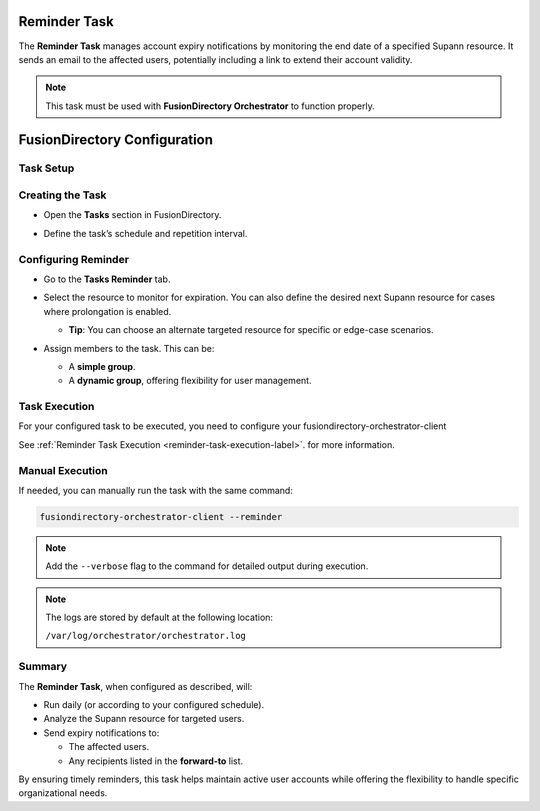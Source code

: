 Reminder Task
=============

The **Reminder Task** manages account expiry notifications by monitoring the end date of a specified Supann resource. It sends an email to the affected users, potentially including a link to extend their account validity.

.. note::
   This task must be used with **FusionDirectory Orchestrator** to function properly.

FusionDirectory Configuration
=============================

Task Setup
----------

Creating the Task
-----------------

- Open the **Tasks** section in FusionDirectory.
- Define the task’s schedule and repetition interval.

   .. image:: images/user-reminder-task-p1.png
      :alt: Reminder Task - Step 1: Task creation
      :width: 600px
      :align: center

Configuring Reminder
--------------------

- Go to the **Tasks Reminder** tab.
- Select the resource to monitor for expiration. You can also define the desired next Supann resource for cases where prolongation is enabled.

  - **Tip**: You can choose an alternate targeted resource for specific or edge-case scenarios.
- Assign members to the task. This can be:

  - A **simple group**.
  - A **dynamic group**, offering flexibility for user management.

   .. image:: images/user-reminder-task-p2.png
      :alt: Reminder Task - Step 2: Life cycle configuration
      :width: 600px
      :align: center

Task Execution
--------------

For your configured task to be executed, you need to configure your fusiondirectory-orchestrator-client

See :ref:`Reminder Task Execution <reminder-task-execution-label>`. for more information.

Manual Execution
----------------

If needed, you can manually run the task with the same command:

.. code-block:: bash

   fusiondirectory-orchestrator-client --reminder

.. note::
  Add the ``--verbose`` flag to the command for detailed output during execution.


.. note::
    The logs are stored by default at the following location:

    ``/var/log/orchestrator/orchestrator.log``


Summary
-------

The **Reminder Task**, when configured as described, will:

- Run daily (or according to your configured schedule).
- Analyze the Supann resource for targeted users.
- Send expiry notifications to:

  - The affected users.
  - Any recipients listed in the **forward-to** list.

By ensuring timely reminders, this task helps maintain active user accounts while offering the flexibility to handle specific organizational needs.
